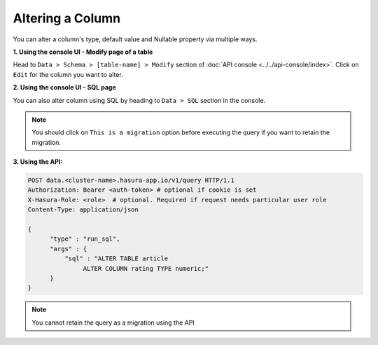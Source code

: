 Altering a Column
=================

You can alter a column's type, default value and Nullable property via multiple ways.

**1. Using the console UI - Modify page of a table**

Head to ``Data > Schema > [table-name] > Modify`` section of :doc:`API console <../../api-console/index>`.
Click on ``Edit`` for the column you want to alter.

.. image:: ../../../img/manual/data/alter-column.png

**2. Using the console UI - SQL page**

You can also alter column using SQL by heading to ``Data > SQL`` section in the console.

.. image:: ../../../img/manual/data/alter-column-sql.png

.. note::
      You should click on ``This is a migration`` option before executing the query if you want to retain the migration.

**3. Using the API:**

.. code-block:: http

      POST data.<cluster-name>.hasura-app.io/v1/query HTTP/1.1
      Authorization: Bearer <auth-token> # optional if cookie is set
      X-Hasura-Role: <role>  # optional. Required if request needs particular user role
      Content-Type: application/json

      {
            "type" : "run_sql",
            "args" : {
                "sql" : "ALTER TABLE article
                     ALTER COLUMN rating TYPE numeric;"
            }
      }

.. note::
      You cannot retain the query as a migration using the API